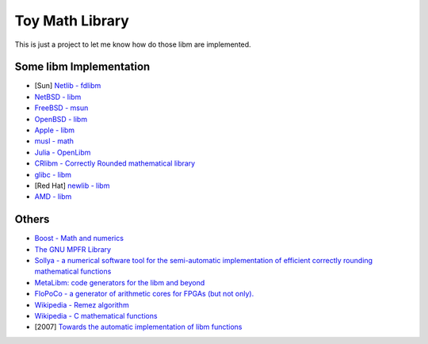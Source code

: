 ========================================
Toy Math Library
========================================

This is just a project to let me know how do those libm are implemented.



Some libm Implementation
========================================

* [Sun] `Netlib - fdlibm <http://www.netlib.org/fdlibm/>`_
* `NetBSD - libm <http://cvsweb.netbsd.org/bsdweb.cgi/src/lib/libm/>`_
* `FreeBSD - msun <https://svnweb.freebsd.org/base/head/lib/msun/>`_
* `OpenBSD - libm <http://cvsweb.openbsd.org/cgi-bin/cvsweb/src/lib/libm/>`_
* `Apple - libm <http://www.opensource.apple.com/source/Libm/>`_
* `musl - math <http://git.musl-libc.org/cgit/musl/tree/src/math>`_
* `Julia - OpenLibm <https://github.com/JuliaLang/openlibm>`_
* `CRlibm - Correctly Rounded mathematical library <http://lipforge.ens-lyon.fr/www/crlibm/>`_
* `glibc - libm <https://sourceware.org/git/?p=glibc.git;a=tree>`_
* [Red Hat] `newlib - libm <https://sourceware.org/git/gitweb.cgi?p=newlib-cygwin.git;a=tree;f=newlib/libm;hb=HEAD>`_
* `AMD - libm <http://developer.amd.com/tools-and-sdks/archive/libm/>`_



Others
========================================

* `Boost - Math and numerics <http://www.boost.org/doc/libs/?view=category_Math>`_
* `The GNU MPFR Library <http://www.mpfr.org/>`_

* `Sollya - a numerical software tool for the semi-automatic implementation of efficient correctly rounding mathematical functions <http://sollya.gforge.inria.fr/>`_
* `MetaLibm: code generators for the libm and beyond <http://metalibm.org/>`_
* `FloPoCo - a generator of arithmetic cores for FPGAs (but not only). <http://flopoco.gforge.inria.fr/>`_

* `Wikipedia - Remez algorithm <https://en.wikipedia.org/wiki/Remez_algorithm>`_
* `Wikipedia - C mathematical functions <https://en.wikipedia.org/wiki/C_mathematical_functions>`_

* [2007] `Towards the automatic implementation of libm functions <http://www.christoph-lauter.org/intelnizhny.pdf>`_
